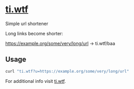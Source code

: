 * [[https://ti.wtf][ti.wtf]]

Simple url shortener

Long links become shorter:

https://example.org/some/very/long/url -> ti.wtf/baa


** Usage

#+BEGIN_SRC sh :export both
curl "ti.wtf?u=https://example.org/some/very/long/url"
#+END_SRC

#+RESULTS:
: ti.wtf/baa

For additional info visit [[https://ti.wtf][ti.wtf]].
